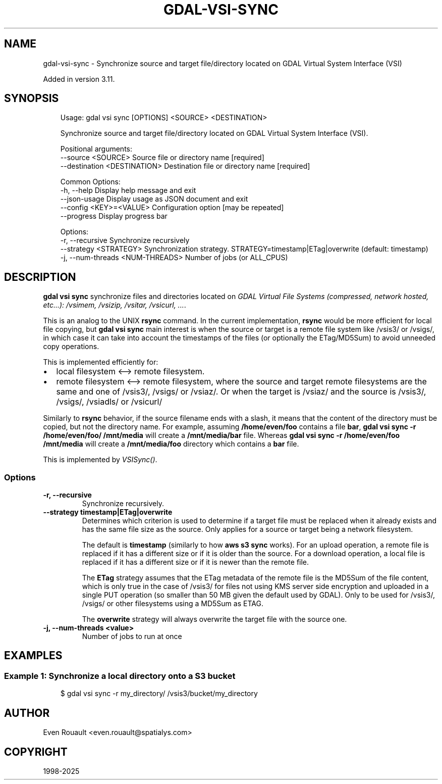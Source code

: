 .\" Man page generated from reStructuredText.
.
.
.nr rst2man-indent-level 0
.
.de1 rstReportMargin
\\$1 \\n[an-margin]
level \\n[rst2man-indent-level]
level margin: \\n[rst2man-indent\\n[rst2man-indent-level]]
-
\\n[rst2man-indent0]
\\n[rst2man-indent1]
\\n[rst2man-indent2]
..
.de1 INDENT
.\" .rstReportMargin pre:
. RS \\$1
. nr rst2man-indent\\n[rst2man-indent-level] \\n[an-margin]
. nr rst2man-indent-level +1
.\" .rstReportMargin post:
..
.de UNINDENT
. RE
.\" indent \\n[an-margin]
.\" old: \\n[rst2man-indent\\n[rst2man-indent-level]]
.nr rst2man-indent-level -1
.\" new: \\n[rst2man-indent\\n[rst2man-indent-level]]
.in \\n[rst2man-indent\\n[rst2man-indent-level]]u
..
.TH "GDAL-VSI-SYNC" "1" "Jul 12, 2025" "" "GDAL"
.SH NAME
gdal-vsi-sync \- Synchronize source and target file/directory located on GDAL Virtual System Interface (VSI)
.sp
Added in version 3.11.

.SH SYNOPSIS
.INDENT 0.0
.INDENT 3.5
.sp
.EX
Usage: gdal vsi sync [OPTIONS] <SOURCE> <DESTINATION>

Synchronize source and target file/directory located on GDAL Virtual System Interface (VSI).

Positional arguments:
  \-\-source <SOURCE>                Source file or directory name [required]
  \-\-destination <DESTINATION>      Destination file or directory name [required]

Common Options:
  \-h, \-\-help                       Display help message and exit
  \-\-json\-usage                     Display usage as JSON document and exit
  \-\-config <KEY>=<VALUE>           Configuration option [may be repeated]
  \-\-progress                       Display progress bar

Options:
  \-r, \-\-recursive                  Synchronize recursively
  \-\-strategy <STRATEGY>            Synchronization strategy. STRATEGY=timestamp|ETag|overwrite (default: timestamp)
  \-j, \-\-num\-threads <NUM\-THREADS>  Number of jobs (or ALL_CPUS)
.EE
.UNINDENT
.UNINDENT
.SH DESCRIPTION
.sp
\fBgdal vsi sync\fP synchronize files and directories located on \fI\%GDAL Virtual File Systems (compressed, network hosted, etc...): /vsimem, /vsizip, /vsitar, /vsicurl, ...\fP\&.
.sp
This is an analog to the UNIX \fBrsync\fP command. In the current implementation,
\fBrsync\fP would be more efficient for local file copying, but \fBgdal vsi sync\fP main
interest is when the source or target is a remote
file system like /vsis3/ or /vsigs/, in which case it can take into account
the timestamps of the files (or optionally the ETag/MD5Sum) to avoid
unneeded copy operations.
.sp
This is implemented efficiently for:
.INDENT 0.0
.IP \(bu 2
local filesystem <\-\-> remote filesystem.
.IP \(bu 2
remote filesystem <\-\-> remote filesystem, where the source and target remote
filesystems are the same and one of /vsis3/, /vsigs/ or /vsiaz/.
Or when the target is /vsiaz/ and the source is /vsis3/, /vsigs/, /vsiadls/ or /vsicurl/
.UNINDENT
.sp
Similarly to \fBrsync\fP behavior, if the source filename ends with a slash,
it means that the content of the directory must be copied, but not the
directory name. For example, assuming \fB/home/even/foo\fP contains a file \fBbar\fP,
\fBgdal vsi sync \-r /home/even/foo/ /mnt/media\fP will create a \fB/mnt/media/bar\fP
file. Whereas \fBgdal vsi sync \-r /home/even/foo /mnt/media\fP will create a
\fB/mnt/media/foo\fP directory which contains a \fBbar\fP file.
.sp
This is implemented by \fI\%VSISync()\fP\&.
.SS Options
.INDENT 0.0
.TP
.B \-r, \-\-recursive
Synchronize recursively.
.UNINDENT
.INDENT 0.0
.TP
.B \-\-strategy timestamp|ETag|overwrite
Determines which criterion is used to determine if a target file must be
replaced when it already exists and has the same file size as the source.
Only applies for a source or target being a network filesystem.
.sp
The default is \fBtimestamp\fP (similarly to how \fBaws s3 sync\fP works).
For an upload operation, a remote file is replaced if it has a different size
or if it is older than the source.
For a download operation, a local file is  replaced if it has a different
size or if it is newer than the remote file.
.sp
The \fBETag\fP strategy assumes that the ETag metadata of the remote file is
the MD5Sum of the file content, which is only true in the case of /vsis3/
for files not using KMS server side encryption and uploaded in a single
PUT operation (so smaller than 50 MB given the default used by GDAL).
Only to be used for /vsis3/, /vsigs/ or other filesystems using a
MD5Sum as ETAG.
.sp
The \fBoverwrite\fP strategy will always overwrite the target file with the
source one.
.UNINDENT
.INDENT 0.0
.TP
.B \-j, \-\-num\-threads <value>
Number of jobs to run at once
.UNINDENT
.SH EXAMPLES
.SS Example 1: Synchronize a local directory onto a S3 bucket
.INDENT 0.0
.INDENT 3.5
.sp
.EX
$ gdal vsi sync \-r my_directory/ /vsis3/bucket/my_directory
.EE
.UNINDENT
.UNINDENT
.SH AUTHOR
Even Rouault <even.rouault@spatialys.com>
.SH COPYRIGHT
1998-2025
.\" Generated by docutils manpage writer.
.
